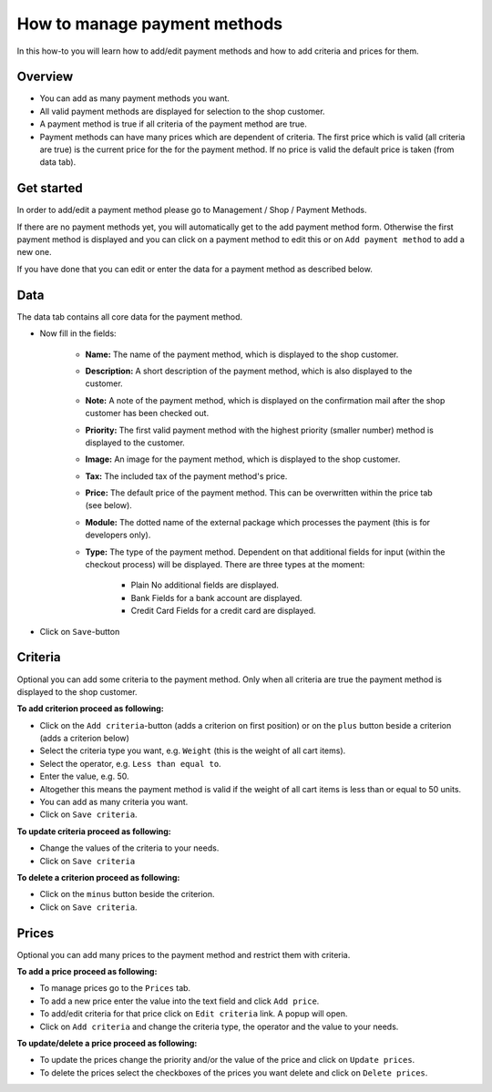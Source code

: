 .. index:: Payment method, Payment methods

.. _howto-payment-methods:

=============================
How to manage payment methods
=============================

In this how-to you will learn how to add/edit payment methods and how to
add criteria and prices for them.

Overview
========

* You can add as many payment methods you want.

* All valid payment methods are displayed for selection to the shop customer.

* A payment method is true if all criteria of the payment method are true.

* Payment methods can have many prices which are dependent of criteria. The
  first price which is valid (all criteria are true) is the current price for
  the for the payment method. If no price is valid the default price is taken
  (from data tab).

Get started
===========

In order to add/edit a payment method please go to Management / Shop /
Payment Methods.

.. image:: /images/how_to_payment_manage.*

If there are no payment methods yet, you will automatically get to the add
payment method form. Otherwise the first payment method is displayed and
you can click on a payment method to edit this or on ``Add payment method``
to add a new one.

If you have done that you can edit or enter the data for a payment method as
described below.

Data
====

The data tab contains all core data for the payment method.

.. image:: /images/how_to_payment_data.*

* Now fill in the fields:

    * **Name:** The name of the payment method, which is displayed to the
      shop customer.
    * **Description:** A short description of the payment method, which is also
      displayed to the customer.
    * **Note:** A note of the payment method, which is displayed on the
      confirmation mail after the shop customer has been checked out.
    * **Priority:** The first valid payment method with the highest priority
      (smaller number) method is displayed to the customer.
    * **Image:** An image for the payment method, which is displayed to the
      shop customer.
    * **Tax:** The included tax of the payment method's price.
    * **Price:** The default price of the payment method. This can be
      overwritten within the price tab (see below).
    * **Module:** The dotted name of the external package which processes the
      payment (this is for developers only).
    * **Type:** The type of the payment method. Dependent on that additional
      fields for input (within the checkout process) will be displayed. There
      are three types at the moment:

        * Plain
          No additional fields are displayed.
        * Bank
          Fields for a bank account are displayed.
        * Credit Card
          Fields for a credit card are displayed.

* Click on ``Save``-button

Criteria
========

Optional you can add some criteria to the payment method. Only when all
criteria are true the payment method is displayed to the shop customer.

.. image:: /images/how_to_payment_criteria.*

**To add criterion proceed as following:**

* Click on the ``Add criteria``-button (adds a criterion on first position) or on the
  ``plus`` button beside a criterion (adds a criterion below)
* Select the criteria type you want, e.g. ``Weight`` (this is the weight of all cart items).
* Select the operator, e.g. ``Less than equal to``.
* Enter the value, e.g. 50.
* Altogether this means the payment method is valid if the weight of all
  cart items is less than or equal to 50 units.
* You can add as many criteria you want.
* Click on ``Save criteria``.

**To update criteria proceed as following:**

* Change the values of the criteria to your needs.
* Click on ``Save criteria``

**To delete a criterion proceed as following:**

* Click on the ``minus`` button beside the criterion.
* Click on ``Save criteria``.

Prices
======

Optional you can add many prices to the payment method and restrict them
with criteria.

.. image:: /images/how_to_payment_prices.*

**To add a price proceed as following:**

* To manage prices go to the ``Prices`` tab.
* To add a new price enter the value into the text field and click ``Add price``.
* To add/edit criteria for that price click on ``Edit criteria`` link. A popup will open.
* Click on ``Add criteria`` and change the criteria type, the operator and
  the value to your needs.

**To update/delete a price proceed as following:**

* To update the prices change the priority and/or the value of the price and click on ``Update prices``.
* To delete the prices select the checkboxes of the prices you want delete and click on ``Delete prices``.

.. seealso::

    * :ref:`Manage payment methods <management-payment-methods>`
